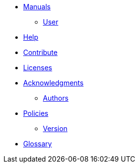 * xref:index.adoc#manuals[Manuals]
** xref:index.adoc#user_manual[User]

* xref:index.adoc#help[Help]
* xref:index.adoc#contribute[Contribute]
* xref:index.adoc#copyright[Licenses]

* xref:acknowledgments.adoc[Acknowledgments]
** xref:index.adoc#authors[Authors]

* xref:policy/index.adoc[Policies]
** xref:policy/version.adoc[Version]

* xref:GLOSSARY.adoc[Glossary]
